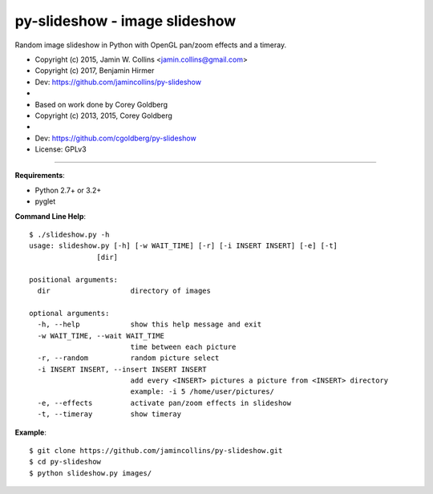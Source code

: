 ==============================
py-slideshow - image slideshow
==============================

Random image slideshow in Python with OpenGL pan/zoom effects and a timeray.

.. image:: icon.png

*  Copyright (c) 2015, Jamin W. Collins <jamin.collins@gmail.com>
*  Copyright (c) 2017, Benjamin Hirmer
*  Dev: https://github.com/jamincollins/py-slideshow
*
*  Based on work done by Corey Goldberg
*  Copyright (c) 2013, 2015, Corey Goldberg
*
*  Dev: https://github.com/cgoldberg/py-slideshow
*  License: GPLv3

----

**Requirements**:

* Python 2.7+ or 3.2+
* pyglet

**Command Line Help**::

    $ ./slideshow.py -h
    usage: slideshow.py [-h] [-w WAIT_TIME] [-r] [-i INSERT INSERT] [-e] [-t]
                    [dir]

    positional arguments:
      dir                   directory of images

    optional arguments:
      -h, --help            show this help message and exit
      -w WAIT_TIME, --wait WAIT_TIME
                            time between each picture
      -r, --random          random picture select
      -i INSERT INSERT, --insert INSERT INSERT
                            add every <INSERT> pictures a picture from <INSERT> directory
                            example: -i 5 /home/user/pictures/
      -e, --effects         activate pan/zoom effects in slideshow
      -t, --timeray         show timeray


**Example**::

    $ git clone https://github.com/jamincollins/py-slideshow.git
    $ cd py-slideshow
    $ python slideshow.py images/
